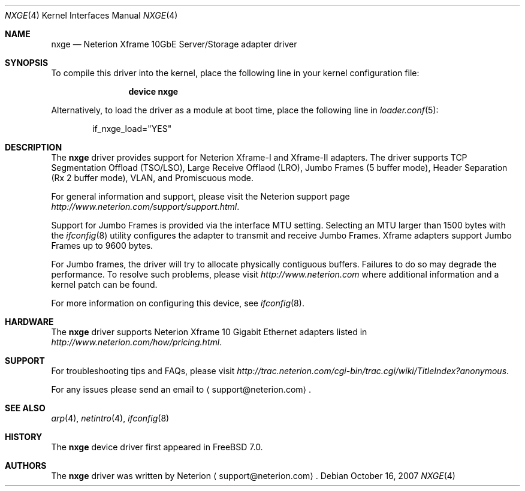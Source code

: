 .\" Copyright (c) 2007, Neterion Inc
.\" All rights reserved.
.\"
.\" Redistribution and use in source and binary forms, with or without
.\" modification, are permitted provided that the following conditions
.\" are met:
.\" 1. Redistributions of source code must retain the above copyright
.\"    notice, this list of conditions and the following disclaimer as
.\"    the first lines of this file unmodified.
.\" 2. Redistributions in binary form must reproduce the above copyright
.\"    notice, this list of conditions and the following disclaimer in the
.\"    documentation and/or other materials provided with the distribution.
.\"
.\" THIS SOFTWARE IS PROVIDED BY THE AUTHOR ``AS IS'' AND ANY EXPRESS OR
.\" IMPLIED WARRANTIES, INCLUDING, BUT NOT LIMITED TO, THE IMPLIED WARRANTIES
.\" OF MERCHANTABILITY AND FITNESS FOR A PARTICULAR PURPOSE ARE DISCLAIMED.
.\" IN NO EVENT SHALL THE AUTHOR BE LIABLE FOR ANY DIRECT, INDIRECT,
.\" INCIDENTAL, SPECIAL, EXEMPLARY, OR CONSEQUENTIAL DAMAGES (INCLUDING, BUT
.\" NOT LIMITED TO, PROCUREMENT OF SUBSTITUTE GOODS OR SERVICES; LOSS OF USE,
.\" DATA, OR PROFITS; OR BUSINESS INTERRUPTION) HOWEVER CAUSED AND ON ANY
.\" THEORY OF LIABILITY, WHETHER IN CONTRACT, STRICT LIABILITY, OR TORT
.\" (INCLUDING NEGLIGENCE OR OTHERWISE) ARISING IN ANY WAY OUT OF THE USE OF
.\" THIS SOFTWARE, EVEN IF ADVISED OF THE POSSIBILITY OF SUCH DAMAGE.
.\"
.\" $FreeBSD: src/share/man/man4/nxge.4,v 1.3.2.2.4.1 2008/11/25 02:59:29 kensmith Exp $
.\"
.Dd October 16, 2007
.Dt NXGE 4
.Os
.Sh NAME
.Nm nxge
.Nd "Neterion Xframe 10GbE Server/Storage adapter driver"
.Sh SYNOPSIS
To compile this driver into the kernel,
place the following line in your
kernel configuration file:
.Bd -ragged -offset indent
.Cd "device nxge"
.Ed
.Pp
Alternatively, to load the driver as a
module at boot time, place the following line in
.Xr loader.conf 5 :
.Bd -literal -offset indent
if_nxge_load="YES"
.Ed
.Sh DESCRIPTION
The
.Nm
driver provides support for Neterion Xframe-I and Xframe-II adapters.
The driver supports TCP Segmentation Offload (TSO/LSO), 
Large Receive Offlaod (LRO), Jumbo Frames (5 buffer mode), 
Header Separation (Rx 2 buffer mode), VLAN, and Promiscuous mode.
.Pp
For general information and support, please visit the Neterion support page
.Pa http://www.neterion.com/support/support.html .
.Pp
Support for Jumbo Frames is provided via the interface MTU setting.
Selecting an MTU larger than 1500 bytes with the
.Xr ifconfig 8
utility configures the adapter to transmit and receive Jumbo Frames.
Xframe adapters support Jumbo Frames up to 9600 bytes.
.Pp
.Pp
For Jumbo frames, the driver will try to allocate physically contiguous buffers.
Failures to do so may degrade the performance.
To resolve such problems, please visit
.Pa http://www.neterion.com
where additional information and a kernel patch can be found.
.Pp
For more information on configuring this device, see
.Xr ifconfig 8 .
.Sh HARDWARE
The
.Nm
driver supports Neterion Xframe 10 Gigabit Ethernet adapters listed in
.Pa http://www.neterion.com/how/pricing.html .
.Sh SUPPORT
For troubleshooting tips and FAQs, please visit
.Pa http://trac.neterion.com/cgi-bin/trac.cgi/wiki/TitleIndex?anonymous .
.Pp
For any issues please send an email to
.Aq support@neterion.com .
.Sh SEE ALSO
.Xr arp 4 ,
.Xr netintro 4 ,
.Xr ifconfig 8
.Sh HISTORY
The
.Nm
device driver first appeared in
.Fx 7.0 .
.Sh AUTHORS
The
.Nm
driver was written by
.An Neterion
.Aq support@neterion.com .

